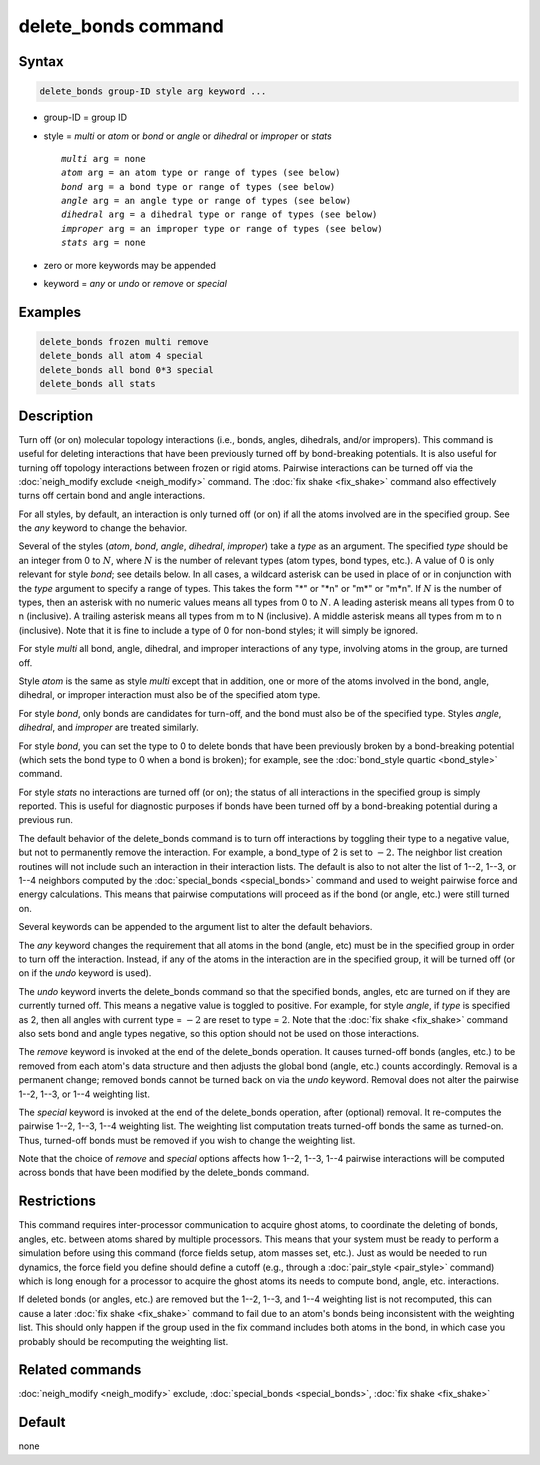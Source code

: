 .. index:: delete_bonds

delete_bonds command
====================

Syntax
""""""

.. code-block:: LAMMPS

   delete_bonds group-ID style arg keyword ...

* group-ID = group ID
* style = *multi* or *atom* or *bond* or *angle* or *dihedral* or *improper* or *stats*

  .. parsed-literal::

       *multi* arg = none
       *atom* arg = an atom type or range of types (see below)
       *bond* arg = a bond type or range of types (see below)
       *angle* arg = an angle type or range of types (see below)
       *dihedral* arg = a dihedral type or range of types (see below)
       *improper* arg = an improper type or range of types (see below)
       *stats* arg = none

* zero or more keywords may be appended
* keyword = *any* or *undo* or *remove* or *special*

Examples
""""""""

.. code-block:: LAMMPS

   delete_bonds frozen multi remove
   delete_bonds all atom 4 special
   delete_bonds all bond 0*3 special
   delete_bonds all stats

Description
"""""""""""

Turn off (or on) molecular topology interactions (i.e., bonds, angles,
dihedrals, and/or impropers).  This command is useful for deleting
interactions that have been previously turned off by bond-breaking
potentials.  It is also useful for turning off topology interactions
between frozen or rigid atoms.  Pairwise interactions can be turned
off via the :doc:`neigh_modify exclude <neigh_modify>` command.  The
:doc:`fix shake <fix_shake>` command also effectively turns off certain
bond and angle interactions.

For all styles, by default, an interaction is only turned off (or on)
if all the atoms involved are in the specified group.  See the *any*
keyword to change the behavior.

Several of the styles (\ *atom*, *bond*, *angle*, *dihedral*,
*improper*\ ) take a *type* as an argument.  The specified *type* should
be an integer from 0 to :math:`N`, where :math:`N` is the number of relevant
types (atom types, bond types, etc.).  A value of 0 is only relevant for
style *bond*\ ; see details below.  In all cases, a wildcard asterisk
can be used in place of or in conjunction with the *type* argument to
specify a range of types.  This takes the form "\*" or "\*n" or "m\*" or
"m\*n".  If :math:`N` is the number of types, then an asterisk with no numeric
values means all types from 0 to :math:`N`.  A leading asterisk means all
types from 0 to n (inclusive).  A trailing asterisk means all types
from m to N (inclusive).  A middle asterisk means all types from m to
n (inclusive).  Note that it is fine to include a type of 0 for
non-bond styles; it will simply be ignored.

For style *multi* all bond, angle, dihedral, and improper interactions
of any type, involving atoms in the group, are turned off.

Style *atom* is the same as style *multi* except that in addition, one
or more of the atoms involved in the bond, angle, dihedral, or
improper interaction must also be of the specified atom type.

For style *bond*, only bonds are candidates for turn-off, and the bond
must also be of the specified type.  Styles *angle*, *dihedral*, and
*improper* are treated similarly.

For style *bond*, you can set the type to 0 to delete bonds that have
been previously broken by a bond-breaking potential (which sets the
bond type to 0 when a bond is broken); for example, see the
:doc:`bond_style quartic <bond_style>` command.

For style *stats* no interactions are turned off (or on); the status
of all interactions in the specified group is simply reported.  This
is useful for diagnostic purposes if bonds have been turned off by a
bond-breaking potential during a previous run.

The default behavior of the delete_bonds command is to turn off
interactions by toggling their type to a negative value, but not to
permanently remove the interaction.  For example, a bond_type of 2 is set to
:math:`-2.`  The neighbor list creation routines will not include such an
interaction in their interaction lists.  The default is also to not
alter the list of 1--2, 1--3, or 1--4 neighbors computed by the
:doc:`special_bonds <special_bonds>` command and used to weight pairwise
force and energy calculations.  This means that pairwise computations
will proceed as if the bond (or angle, etc.) were still turned on.

Several keywords can be appended to the argument list to alter the
default behaviors.

The *any* keyword changes the requirement that all atoms in the bond
(angle, etc) must be in the specified group in order to turn off the
interaction.  Instead, if any of the atoms in the interaction are in
the specified group, it will be turned off (or on if the *undo*
keyword is used).

The *undo* keyword inverts the delete_bonds command so that the
specified bonds, angles, etc are turned on if they are currently
turned off.  This means a negative value is toggled to positive.  For
example, for style *angle*, if *type* is specified as 2, then all
angles with current type = :math:`-2` are reset to type = :math:`2`.
Note that the :doc:`fix shake <fix_shake>` command also sets bond and angle
types negative, so this option should not be used on those interactions.

The *remove* keyword is invoked at the end of the delete_bonds
operation.  It causes turned-off bonds (angles, etc.) to be removed
from each atom's data structure and then adjusts the global bond
(angle, etc.) counts accordingly.  Removal is a permanent change;
removed bonds cannot be turned back on via the *undo* keyword.
Removal does not alter the pairwise 1--2, 1--3, or 1--4 weighting list.

The *special* keyword is invoked at the end of the delete_bonds
operation, after (optional) removal.  It re-computes the pairwise 1--2,
1--3, 1--4 weighting list.  The weighting list computation treats
turned-off bonds the same as turned-on.  Thus, turned-off bonds must
be removed if you wish to change the weighting list.

Note that the choice of *remove* and *special* options affects how
1--2, 1--3, 1--4 pairwise interactions will be computed across bonds that
have been modified by the delete_bonds command.

Restrictions
""""""""""""

This command requires inter-processor communication to acquire ghost
atoms, to coordinate the deleting of bonds, angles, etc. between atoms
shared by multiple processors.  This means that your system must be
ready to perform a simulation before using this command (force fields
setup, atom masses set, etc.).  Just as would be needed to run
dynamics, the force field you define should define a cutoff
(e.g., through a :doc:`pair_style <pair_style>` command) which is long
enough for a processor to acquire the ghost atoms its needs to compute
bond, angle, etc. interactions.

If deleted bonds (or angles, etc.) are removed but the 1--2, 1--3, and 1--4
weighting list is not recomputed, this can cause a later
:doc:`fix shake <fix_shake>` command to fail due to an atom's bonds being
inconsistent with the weighting list.  This should only happen if the
group used in the fix command includes both atoms in the bond, in
which case you probably should be recomputing the weighting list.

Related commands
""""""""""""""""

:doc:`neigh_modify <neigh_modify>` exclude,
:doc:`special_bonds <special_bonds>`, :doc:`fix shake <fix_shake>`

Default
"""""""

none
